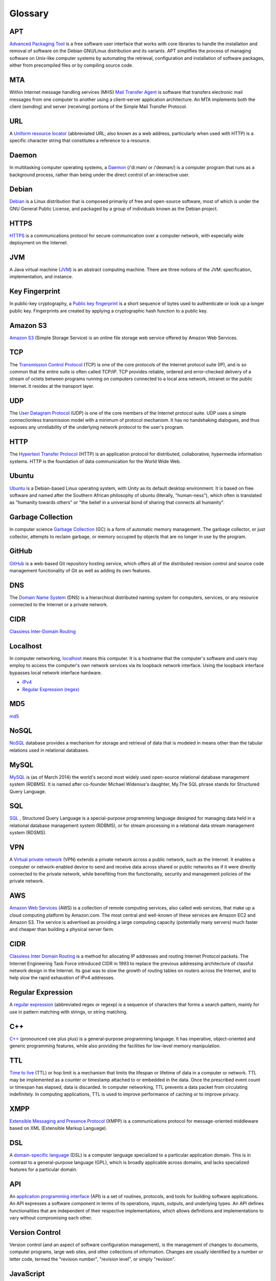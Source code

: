 Glossary
========

.. _glossary-APT:

APT
~~~

`Advanced Packaging Tool <http://en.wikipedia.org/wiki/Advanced_Packaging_Tool>`_ is a free software user interface that works
with core libraries to handle the installation and removal of software on the
Debian GNU/Linux distribution and its variants. APT simplifies the process of
managing software on Unix-like computer systems by automating the retrieval,
configuration and installation of software packages, either from precompiled
files or by compiling source code.

.. Copied from http://en.wikipedia.org/wiki/Advanced_Packaging_Tool - 2015-01-26

.. _glossary-MTA:

MTA
~~~

Within Internet message handling services (MHS) `Mail Transfer Agent <https://en.wikipedia.org/wiki/Message_transfer_agent>`_ is software that transfers electronic mail messages
from one computer to another using a client–server application architecture.
An MTA implements both the client (sending) and server (receiving) portions of
the Simple Mail Transfer Protocol.

.. Copied from https://en.wikipedia.org/wiki/Message_transfer_agent - 2015-01-26

.. _glossary-URL:

URL
~~~

A `Uniform resource locator <http://en.wikipedia.org/wiki/Uniform_resource_locator>`_ (abbreviated URL; also known as a web address,
particularly when used with HTTP) is a specific character string that constitutes
a reference to a resource.

.. Copied from http://en.wikipedia.org/wiki/Uniform_resource_locator - 2015-01-26

.. _glossary-daemon:

Daemon
~~~~~~

In multitasking computer operating systems, a `Daemon <http://en.wikipedia.org/wiki/Daemon_%28computing%29>`_ (/ˈdiːmən/ or /ˈdeɪmən/) is a computer
program that runs as a background process, rather than being under the direct
control of an interactive user.

.. Copied from http://en.wikipedia.org/wiki/Daemon_%28computing%29 - 2015-01-26

.. _glossary-debian:

Debian
~~~~~~

`Debian <http://www.debian.org/>`_ is a Linux distribution that is composed primarily of free
and open-source software, most of which is under the GNU General Public License,
and packaged by a group of individuals known as the Debian project.

.. Copied from http://en.wikipedia.org/wiki/Debian - 2015-01-26

.. _glossary-HTTPS:

HTTPS
~~~~~

`HTTPS <https://en.wikipedia.org/wiki/Https>`_ is a communications protocol for secure communication over a computer
network, with especially wide deployment on the Internet.

.. Copied from https://en.wikipedia.org/wiki/Https - 2015-01-26

.. _glossary-JVM:

JVM
~~~

A Java virtual machine (`JVM <http://en.wikipedia.org/wiki/Java_virtual_machine>`_) is an abstract computing machine.
There are three notions of the JVM: specification, implementation, and instance.

.. Copied from http://en.wikipedia.org/wiki/Java_virtual_machine - 2015-01-26

.. _glossary-key-fingerprint:

Key Fingerprint
~~~~~~~~~~~~~~~

In public-key cryptography, a `Public key fingerprint <http://en.wikipedia.org/wiki/Public_key_fingerprint>`_ is a short sequence of
bytes used to authenticate or look up a longer public key. Fingerprints are
created by applying a cryptographic hash function to a public key.

.. Copied from http://en.wikipedia.org/wiki/Public_key_fingerprint - 2015-01-26

.. _glossary-s3:

Amazon S3
~~~~~~~~~

`Amazon S3 <https://en.wikipedia.org/wiki/Amazon_S3>`_ (Simple Storage Service) is an online file storage web
service offered by Amazon Web Services.

.. Copied from https://en.wikipedia.org/wiki/Amazon_S3 - 2015-01-26

.. _glossary-TCP:

TCP
~~~

The `Transmission Control Protocol <http://en.wikipedia.org/wiki/Transmission_Control_Protocol>`_ (TCP) is one of the core protocols of the
Internet protocol suite (IP), and is so common that the entire suite is often
called TCP/IP. TCP provides reliable, ordered and error-checked delivery of a
stream of octets between programs running on computers connected to a local area
network, intranet or the public Internet. It resides at the transport layer.

.. Copied from http://en.wikipedia.org/wiki/Transmission_Control_Protocol - 2015-01-26

.. _glossary-UDP:

UDP
~~~

The `User Datagram Protocol <http://en.wikipedia.org/wiki/User_Datagram_Protocol>`_ (UDP) is one of the core members of the Internet protocol suite.
UDP uses a simple connectionless transmission model with a minimum of protocol
mechanism. It has no handshaking dialogues, and thus exposes any unreliability
of the underlying network protocol to the user's program.

.. Copied from http://en.wikipedia.org/wiki/User_Datagram_Protocol - 2015-01-26

.. _glossary-HTTP:

HTTP
~~~~

The `Hypertext Transfer Protocol <http://en.wikipedia.org/wiki/Hypertext_Transfer_Protocol>`_ (HTTP) is an application protocol for distributed,
collaborative, hypermedia information systems. HTTP is the foundation of data
communication for the World Wide Web.

.. Copied from http://en.wikipedia.org/wiki/Hypertext_Transfer_Protocol - 2015-01-26

.. _glossary-ubuntu:

Ubuntu
~~~~~~

`Ubuntu <http://www.ubuntu.com/>`_ is a Debian-based Linux operating system, with Unity as its default
desktop environment. It is based on free software and named after the Southern
African philosophy of ubuntu (literally, "human-ness"), which often is translated
as "humanity towards others" or "the belief in a universal bond of sharing that
connects all humanity".

.. Copied from http://en.wikipedia.org/wiki/Ubuntu_%28operating_system%29 - 2015-01-26

.. _glossary-garbage-collection:

Garbage Collection
~~~~~~~~~~~~~~~~~~

In computer science `Garbage Collection <http://en.wikipedia.org/wiki/Garbage_collection_%28computer_science%29>`_ (GC) is a form of automatic memory management.
The garbage collector, or just collector, attempts to reclaim garbage, or memory
occupied by objects that are no longer in use by the program.

.. Copied from http://en.wikipedia.org/wiki/Garbage_collection_%28computer_science%29 - 2015-01-26

.. _glossary-GitHub:

GitHub
~~~~~~

`GitHub <https://github.com/>`_ is a web-based Git repository hosting service, which offers
all of the distributed revision control and source code management functionality
of Git as well as adding its own features.

.. Copied from https://github.com/ - 2015-01-26

.. _glossary-DNS:

DNS
~~~

The `Domain Name System <http://en.wikipedia.org/wiki/Domain_Name_System>`_ (DNS) is a hierarchical distributed
naming system for computers, services, or any resource connected to the Internet
or a private network.

.. Copied from http://en.wikipedia.org/wiki/Domain_Name_System> - 2015-01-26

.. _glossary-CIDR:

CIDR
~~~~

`Classless Inter-Domain Routing <https://en.wikipedia.org/wiki/Classless_Inter-Domain_Routing#CIDR_notation>`_

.. _glossary-localhost:

Localhost
~~~~~~~~~

In computer networking, `localhost <http://en.wikipedia.org/wiki/Localhost>`_  means this computer.
It is a hostname that the computer's software and users may employ to access the
computer's own network services via its loopback network interface. Using the
loopback interface bypasses local network interface hardware.

.. Copied from http://en.wikipedia.org/wiki/Localhost - 2015-01-26

- `IPv4 <http://en.wikipedia.org/wiki/Internet_Protocol_version_4>`_
- `Regular Expression (regex) <http://en.wikipedia.org/wiki/Regular_expression>`_

.. _glossary-MD5:

MD5
~~~

`md5 <http://en.wikipedia.org/wiki/MD5>`_

.. _glossary-NoSQL:

NoSQL
~~~~~

`NoSQL <http://en.wikipedia.org/wiki/NoSQL>`_ database provides a mechanism for storage and retrieval of
data that is modeled in means other than the tabular relations used in relational
databases.

.. Copied from http://en.wikipedia.org/wiki/NoSQL - 2015-01-26

.. _glossary-mysql:

MySQL
~~~~~

`MySQL <http://en.wikipedia.org/wiki/MySQL>`_ is (as of March 2014) the world's second most widely used open-source relational
database management system (RDBMS). It is named after co-founder Michael
Widenius's daughter, My.The SQL phrase stands for Structured Query Language.

.. Copied from http://en.wikipedia.org/wiki/MySQL - 2015-01-26

.. _glossary-sql:

SQL
~~~

`SQL <http://en.wikipedia.org/wiki/SQL>`_ , Structured Query Language is a special-purpose programming
language designed for managing data held in a relational database management
system (RDBMS), or for stream processing in a relational data stream management
system (RDSMS).

.. Copied from http://en.wikipedia.org/wiki/SQL - 2015-01-26

.. _glossary-VPN:

VPN
~~~

A `Virtual private network <http://en.wikipedia.org/wiki/Virtual_private_network>`_ (VPN) extends a private network
across a public network, such as the Internet. It enables a computer or
network-enabled device to send and receive data across shared or public networks
as if it were directly connected to the private network, while benefiting from
the functionality, security and management policies of the private network.

.. Copied from http://en.wikipedia.org/wiki/Virtual_private_network - 2015-01-26

.. _glossary-AWS:

AWS
~~~

`Amazon Web Services <http://aws.amazon.com>`_ (AWS) is a collection of remote computing services,
also called web services, that make up a cloud computing platform by Amazon.com.
The most central and well-known of these services are Amazon EC2 and Amazon S3.
The service is advertised as providing a large computing capacity
(potentially many servers) much faster and cheaper than building a physical
server farm.

.. Copied from http://en.wikipedia.org/wiki/Amazon_Web_Services - 2015-01-26

.. _glossary-CIDR:

CIDR
~~~~

`Classless Inter Domain Routing <http://en.wikipedia.org/wiki/Classless_Inter-Domain_Routing>`_ is a method for allocating IP addresses and routing
Internet Protocol packets. The Internet Engineering Task Force introduced CIDR
in 1993 to replace the previous addressing architecture of classful network design
in the Internet. Its goal was to slow the growth of routing tables on routers across
the Internet, and to help slow the rapid exhaustion of IPv4 addresses.

.. Copied from http://en.wikipedia.org/wiki/Classless_Inter-Domain_Routing - 2015-01-26

.. _glossary-regular-expression:

Regular Expression
~~~~~~~~~~~~~~~~~~

A `regular expression <http://en.wikipedia.org/wiki/Regular_expression>`_
(abbreviated regex or regexp) is a sequence of characters that forms a search
pattern, mainly for use in pattern matching with strings, or string matching.

.. Copied from http://en.wikipedia.org/wiki/Regular_expression on 2015-01-14

.. _glossary-cplusplus:

C++
~~~

`C++ <http://en.wikipedia.org/wiki/C%2B%2B>`_ (pronounced cee plus plus) is a
general-purpose programming language. It has imperative, object-oriented and
generic programming features, while also providing the facilities for low-level
memory manipulation.

.. Copied from http://en.wikipedia.org/wiki/C%2B%2B on 2015-01-14

.. _glossary-ttl:

TTL
~~~

`Time to live <http://en.wikipedia.org/wiki/Time_to_live>`_ (TTL) or hop limit
is a mechanism that limits the lifespan or lifetime of data in a computer or
network. TTL may be implemented as a counter or timestamp attached to or
embedded in the data. Once the prescribed event count or timespan has elapsed,
data is discarded. In computer networking, TTL prevents a data packet from
circulating indefinitely. In computing applications, TTL is used to improve
performance of caching or to improve privacy.

.. Copied from http://en.wikipedia.org/wiki/Time_to_live on 2015-01-14

.. _glossary-xmpp:

XMPP
~~~~

`Extensible Messaging and Presence Protocol
<http://en.wikipedia.org/wiki/XMPP>`_ (XMPP) is a communications protocol for
message-oriented middleware based on XML (Extensible Markup Language).

.. Copied from http://en.wikipedia.org/wiki/XMPP on 2015-01-14

.. _glossary-dsl:

DSL
~~~

A `domain-specific language
<http://en.wikipedia.org/wiki/Domain-specific_language>`_ (DSL) is a computer
language specialized to a particular application domain. This is in contrast to
a general-purpose language (GPL), which is broadly applicable across domains,
and lacks specialized features for a particular domain.

.. Copied from http://en.wikipedia.org/wiki/Domain-specific_language on
   2015-01-14

.. _glossary-api:

API
~~~

An `application programming interface
<http://en.wikipedia.org/wiki/Application_programming_interface>`_ (API) is a
set of routines, protocols, and tools for building software applications. An API
expresses a software component in terms of its operations, inputs, outputs, and
underlying types. An API defines functionalities that are independent of their
respective implementations, which allows definitions and implementations to vary
without compromising each other.

.. Copied from http://en.wikipedia.org/wiki/Application_programming_interface on
   2015-01-14

.. _glossary-version-control:

Version Control
~~~~~~~~~~~~~~~

Version control (and an aspect of software configuration management), is the
management of changes to documents, computer programs, large web sites, and
other collections of information. Changes are usually identified by a number or
letter code, termed the "revision number", "revision level", or simply
"revision".

.. Copied from http://en.wikipedia.org/wiki/Revision_control on 2015-01-14

.. _glossary-javascript:

JavaScript
~~~~~~~~~~

`JavaScript <http://en.wikipedia.org/wiki/JavaScript>`_ (JS) is a dynamic
computer programming language. It is most commonly used as part of web browsers,
whose implementations allow client-side scripts to interact with the user,
control the browser, communicate asynchronously, and alter the document content
that is displayed. It is also used in server-side network programming with
runtime environments such as :doc:`/nodejs/doc/index`, game development and the
creation of desktop and mobile applications.

.. Copied from http://en.wikipedia.org/wiki/JavaScript on 2015-01-14

.. _glossary-ftp:

FTP
~~~

The `File Transfer Protocol
<http://en.wikipedia.org/wiki/File_Transfer_Protocol>`_ (FTP) is a standard
network protocol used to transfer computer files from one host to another host
over a TCP-based network, such as the Internet. FTP is built on a client-server
architecture and uses separate control and data connections between the client
and the server.

.. Copied from http://en.wikipedia.org/wiki/File_Transfer_Protocol on 2015-01-14

.. _glossary-smtp:

SMTP
~~~~

`Simple Mail Transfer Protocol
<http://en.wikipedia.org/wiki/Simple_Mail_Transfer_Protocol>`_ (SMTP) is an
Internet standard for electronic mail (e-mail) transmission.

.. Copied from http://en.wikipedia.org/wiki/Simple_Mail_Transfer_Protocol on
   2015-01-14

.. _glossary-python:

Python
~~~~~~

`Python <https://www.python.org/>`_ is a widely used general-purpose, high-level programming language.
Its design philosophy emphasizes code readability, and its syntax allows
programmers to express concepts in fewer lines of code than would be possible in
languages such as C++ or Java.The language provides constructs intended
to enable clear programs on both a small and large scale.

.. Copied from http://en.wikipedia.org/wiki/Python_(programming_language) - 2015-01-26

.. _glossary-imap:

IMAP
~~~~

`Internet Message Access Protocol (IMAP) <http://en.wikipedia.org/wiki/Internet_Message_Access_Protocol>`_ is a
protocol for e-mail retrieval and storage developed by Mark Crispin in 1986 at
Stanford University as an alternative to POP. IMAP, unlike POP, specifically
allows multiple clients simultaneously connected to the same mailbox, and through
flags stored on the server, different clients accessing the same mailbox at the
same or different times can detect state changes made by other clients.

.. Coped from http://en.wikipedia.org/wiki/Internet_Message_Access_Protocol - 2015-01-26

.. _glossary-pop3:

POP3
~~~~

In computing, the `Post Office Protocol (POP) <http://en.wikipedia.org/wiki/Post_Office_Protocol>`_ is an application-layer
Internet standard protocol used by local e-mail clients to retrieve e-mail from
a remote server over a TCP/IP connection. POP has been developed through several
versions, with version 3 (POP3) being the current standard.

.. Copied from http://en.wikipedia.org/wiki/Post_Office_Protocol - 2015-01-26





